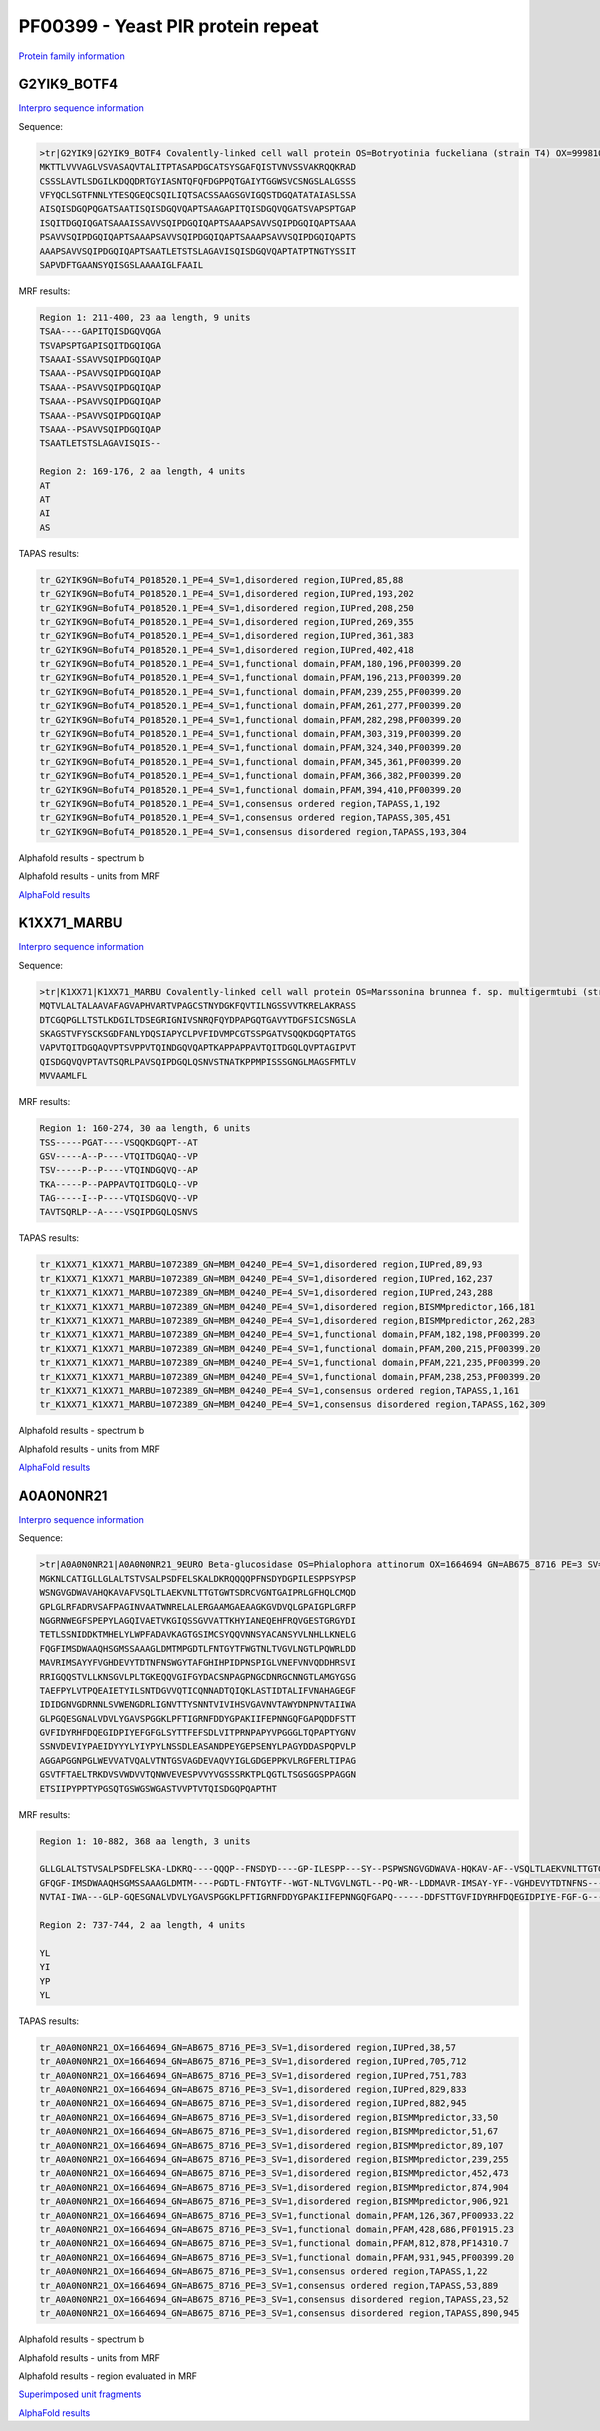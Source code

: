 
PF00399 - Yeast PIR protein repeat
==================================
`Protein family information <https://www.ebi.ac.uk/interpro/entry/pfam/PF00399/>`_

G2YIK9_BOTF4
------------

`Interpro sequence information <https://www.ebi.ac.uk/interpro/protein/UniProt/G2YIK9/>`_

Sequence:

.. code-block:: Sequence

  >tr|G2YIK9|G2YIK9_BOTF4 Covalently-linked cell wall protein OS=Botryotinia fuckeliana (strain T4) OX=999810 GN=BofuT4_P018520.1 PE=4 SV=1
  MKTTLVVVAGLVSVASAQVTALITPTASAPDGCATSYSGAFQISTVNVSSVAKRQQKRAD
  CSSSLAVTLSDGILKDQQDRTGYIASNTQFQFDGPPQTGAIYTGGWSVCSNGSLALGSSS
  VFYQCLSGTFNNLYTESQGEQCSQILIQTSACSSAAGSGVIGQSTDGQATATAIASLSSA
  AISQISDGQPQGATSAATISQISDGQVQAPTSAAGAPITQISDGQVQGATSVAPSPTGAP
  ISQITDGQIQGATSAAAISSAVVSQIPDGQIQAPTSAAAPSAVVSQIPDGQIQAPTSAAA
  PSAVVSQIPDGQIQAPTSAAAPSAVVSQIPDGQIQAPTSAAAPSAVVSQIPDGQIQAPTS
  AAAPSAVVSQIPDGQIQAPTSAATLETSTSLAGAVISQISDGQVQAPTATPTNGTYSSIT
  SAPVDFTGAANSYQISGSLAAAAIGLFAAIL

MRF results:

.. code-block:: MRFresults

  Region 1: 211-400, 23 aa length, 9 units
  TSAA----GAPITQISDGQVQGA
  TSVAPSPTGAPISQITDGQIQGA
  TSAAAI-SSAVVSQIPDGQIQAP
  TSAAA--PSAVVSQIPDGQIQAP
  TSAAA--PSAVVSQIPDGQIQAP
  TSAAA--PSAVVSQIPDGQIQAP
  TSAAA--PSAVVSQIPDGQIQAP
  TSAAA--PSAVVSQIPDGQIQAP
  TSAATLETSTSLAGAVISQIS--

  Region 2: 169-176, 2 aa length, 4 units
  AT
  AT
  AI
  AS


TAPAS results:

.. code-block:: TAPASresults

  tr_G2YIK9GN=BofuT4_P018520.1_PE=4_SV=1,disordered region,IUPred,85,88
  tr_G2YIK9GN=BofuT4_P018520.1_PE=4_SV=1,disordered region,IUPred,193,202
  tr_G2YIK9GN=BofuT4_P018520.1_PE=4_SV=1,disordered region,IUPred,208,250
  tr_G2YIK9GN=BofuT4_P018520.1_PE=4_SV=1,disordered region,IUPred,269,355
  tr_G2YIK9GN=BofuT4_P018520.1_PE=4_SV=1,disordered region,IUPred,361,383
  tr_G2YIK9GN=BofuT4_P018520.1_PE=4_SV=1,disordered region,IUPred,402,418
  tr_G2YIK9GN=BofuT4_P018520.1_PE=4_SV=1,functional domain,PFAM,180,196,PF00399.20
  tr_G2YIK9GN=BofuT4_P018520.1_PE=4_SV=1,functional domain,PFAM,196,213,PF00399.20
  tr_G2YIK9GN=BofuT4_P018520.1_PE=4_SV=1,functional domain,PFAM,239,255,PF00399.20
  tr_G2YIK9GN=BofuT4_P018520.1_PE=4_SV=1,functional domain,PFAM,261,277,PF00399.20
  tr_G2YIK9GN=BofuT4_P018520.1_PE=4_SV=1,functional domain,PFAM,282,298,PF00399.20
  tr_G2YIK9GN=BofuT4_P018520.1_PE=4_SV=1,functional domain,PFAM,303,319,PF00399.20
  tr_G2YIK9GN=BofuT4_P018520.1_PE=4_SV=1,functional domain,PFAM,324,340,PF00399.20
  tr_G2YIK9GN=BofuT4_P018520.1_PE=4_SV=1,functional domain,PFAM,345,361,PF00399.20
  tr_G2YIK9GN=BofuT4_P018520.1_PE=4_SV=1,functional domain,PFAM,366,382,PF00399.20
  tr_G2YIK9GN=BofuT4_P018520.1_PE=4_SV=1,functional domain,PFAM,394,410,PF00399.20
  tr_G2YIK9GN=BofuT4_P018520.1_PE=4_SV=1,consensus ordered region,TAPASS,1,192
  tr_G2YIK9GN=BofuT4_P018520.1_PE=4_SV=1,consensus ordered region,TAPASS,305,451
  tr_G2YIK9GN=BofuT4_P018520.1_PE=4_SV=1,consensus disordered region,TAPASS,193,304

Alphafold results - spectrum b

.. image:: /images/G2YIK9_alphaFold.png

Alphafold results - units from MRF 

.. image:: /images/G2YIK9_alphaFoldUnits.png

`AlphaFold results <https://github.com/DraLaylaHirsh/AlphaFoldPfam/blob/f88500b23b74c786e88c8247221a5a2a916c3004/docs/result_G2YIK9_BOTF4.zip>`_


K1XX71_MARBU
------------

`Interpro sequence information <https://www.ebi.ac.uk/interpro/protein/UniProt/K1XX71/>`_

Sequence:

.. code-block:: Sequence

  >tr|K1XX71|K1XX71_MARBU Covalently-linked cell wall protein OS=Marssonina brunnea f. sp. multigermtubi (strain MB_m1) OX=1072389 GN=MBM_04240 PE=4 SV=1
  MQTVLALTALAAVAFAGVAPHVARTVPAGCSTNYDGKFQVTILNGSSVVTKRELAKRASS
  DTCGQPGLLTSTLKDGILTDSEGRIGNIVSNRQFQYDPAPGQTGAVYTDGFSICSNGSLA
  SKAGSTVFYSCKSGDFANLYDQSIAPYCLPVFIDVMPCGTSSPGATVSQQKDGQPTATGS
  VAPVTQITDGQAQVPTSVPPVTQINDGQVQAPTKAPPAPPAVTQITDGQLQVPTAGIPVT
  QISDGQVQVPTAVTSQRLPAVSQIPDGQLQSNVSTNATKPPMPISSSGNGLMAGSFMTLV
  MVVAAMLFL


MRF results:

.. code-block:: MRFresults

  Region 1: 160-274, 30 aa length, 6 units
  TSS-----PGAT----VSQQKDGQPT--AT
  GSV-----A--P----VTQITDGQAQ--VP
  TSV-----P--P----VTQINDGQVQ--AP
  TKA-----P--PAPPAVTQITDGQLQ--VP
  TAG-----I--P----VTQISDGQVQ--VP
  TAVTSQRLP--A----VSQIPDGQLQSNVS


TAPAS results:

.. code-block:: TAPASresults

  tr_K1XX71_K1XX71_MARBU=1072389_GN=MBM_04240_PE=4_SV=1,disordered region,IUPred,89,93
  tr_K1XX71_K1XX71_MARBU=1072389_GN=MBM_04240_PE=4_SV=1,disordered region,IUPred,162,237
  tr_K1XX71_K1XX71_MARBU=1072389_GN=MBM_04240_PE=4_SV=1,disordered region,IUPred,243,288
  tr_K1XX71_K1XX71_MARBU=1072389_GN=MBM_04240_PE=4_SV=1,disordered region,BISMMpredictor,166,181
  tr_K1XX71_K1XX71_MARBU=1072389_GN=MBM_04240_PE=4_SV=1,disordered region,BISMMpredictor,262,283
  tr_K1XX71_K1XX71_MARBU=1072389_GN=MBM_04240_PE=4_SV=1,functional domain,PFAM,182,198,PF00399.20
  tr_K1XX71_K1XX71_MARBU=1072389_GN=MBM_04240_PE=4_SV=1,functional domain,PFAM,200,215,PF00399.20
  tr_K1XX71_K1XX71_MARBU=1072389_GN=MBM_04240_PE=4_SV=1,functional domain,PFAM,221,235,PF00399.20
  tr_K1XX71_K1XX71_MARBU=1072389_GN=MBM_04240_PE=4_SV=1,functional domain,PFAM,238,253,PF00399.20
  tr_K1XX71_K1XX71_MARBU=1072389_GN=MBM_04240_PE=4_SV=1,consensus ordered region,TAPASS,1,161
  tr_K1XX71_K1XX71_MARBU=1072389_GN=MBM_04240_PE=4_SV=1,consensus disordered region,TAPASS,162,309


Alphafold results - spectrum b

.. image:: /images/K1XX71alphafold.png

Alphafold results - units from MRF 

.. image:: /images/K1XX71alphafoldUnits.png

`AlphaFold results <https://github.com/DraLaylaHirsh/AlphaFoldPfam/blob/619111362925f1047e05122f10bff0d0b673970d/docs/AF-K1XX71-F1-model_v4.pdb>`_



A0A0N0NR21
----------

`Interpro sequence information <https://www.ebi.ac.uk/interpro/protein/UniProt/A0A0N0NR21>`_

Sequence:

.. code-block:: Sequence

  >tr|A0A0N0NR21|A0A0N0NR21_9EURO Beta-glucosidase OS=Phialophora attinorum OX=1664694 GN=AB675_8716 PE=3 SV=1
  MGKNLCATIGLLGLALTSTVSALPSDFELSKALDKRQQQQPFNSDYDGPILESPPSYPSP
  WSNGVGDWAVAHQKAVAFVSQLTLAEKVNLTTGTGWTSDRCVGNTGAIPRLGFHQLCMQD
  GPLGLRFADRVSAFPAGINVAATWNRELALERGAAMGAEAAGKGVDVQLGPAIGPLGRFP
  NGGRNWEGFSPEPYLAGQIVAETVKGIQSSGVVATTKHYIANEQEHFRQVGESTGRGYDI
  TETLSSNIDDKTMHELYLWPFADAVKAGTGSIMCSYQQVNNSYACANSYVLNHLLKNELG
  FQGFIMSDWAAQHSGMSSAAAGLDMTMPGDTLFNTGYTFWGTNLTVGVLNGTLPQWRLDD
  MAVRIMSAYYFVGHDEVYTDTNFNSWGYTAFGHIHPIDPNSPIGLVNEFVNVQDDHRSVI
  RRIGQQSTVLLKNSGVLPLTGKEQQVGIFGYDACSNPAGPNGCDNRGCNNGTLAMGYGSG
  TAEFPYLVTPQEAIETYILSNTDGVVQTICQNNADTQIQKLASTIDTALIFVNAHAGEGF
  IDIDGNVGDRNNLSVWENGDRLIGNVTTYSNNTVIVIHSVGAVNVTAWYDNPNVTAIIWA
  GLPGQESGNALVDVLYGAVSPGGKLPFTIGRNFDDYGPAKIIFEPNNGQFGAPQDDFSTT
  GVFIDYRHFDQEGIDPIYEFGFGLSYTTFEFSDLVITPRNPAPYVPGGGLTQPAPTYGNV
  SSNVDEVIYPAEIDYYYLYIYPYLNSSDLEASANDPEYGEPSENYLPAGYDDASPQPVLP
  AGGAPGGNPGLWEVVATVQALVTNTGSVAGDEVAQVYIGLGDGEPPKVLRGFERLTIPAG
  GSVTFTAELTRKDVSVWDVVTQNWVEVESPVVYVGSSSRKTPLQGTLTSGSGGSPPAGGN
  ETSIIPYPPTYPGSQTGSWGSWGASTVVPTVTQISDGQPQAPTHT



MRF results:

.. code-block:: MRFresults

  Region 1: 10-882, 368 aa length, 3 units

  GLLGLALTSTVSALPSDFELSKA-LDKRQ----QQQP--FNSDYD----GP-ILESPP---SY--PSPWSNGVGDWAVA-HQKAV-AF--VSQLTLAEKVNLTTGTGWTSDRCVGNTGAIPRLG-----FHQLCMQDGPL----GL-----RFADRVSAFPAGIN--VAATWNRELAL--ERGA--AMGAE-AAG----K----GV-DVQLGPAIGPLG---RFPNGGRNWEGF---SPE-PYL-AGQIVAETVKGI-QSSGVVATTKHYIANEQ-EHFRQ--------VGESTGRGYDITETLSSNIDDKTMHELYLWPFADAVKAGTGS-IMCSYQQVNNSYACANSY-VLN-HLLKNEL
  GFQGF-IMSDWAAQHSGMSSAAAGLDMTM----PGDTL-FNTGYTF--WGT-NLTVGVLNGTL--PQ-WR--LDDMAVR-IMSAY-YF--VGHDEVYTDTNFNS---W------GYTA----FGH----IHPI-DPNSPI----GLVN---EFVNVQDDHRSVIR--RIGQQSTVLLK--NSGVLPLTGKEQQVG----IF---GY-DACSNPA-GPNGCDNRGCNNGTLAMGYGSGTAEFPYLVTPQEAIETYILS-NTDGVVQTICQNNADTQIQKLASTIDTALIFVNAHAGEGF-I--DIDGNVGDR--NNLSVWENGDRL---IGN-V-TTYS--NNTVIVIHSVGAVNVTAWYDNP
  NVTAI-IWA---GLP-GQESGNALVDVLYGAVSPGGKLPFTIGRNFDDYGPAKIIFEPNNGQFGAPQ------DDFSTTGVFIDYRHFDQEGIDPIYE-FGF-G---L------SYTT----FEFSDLVITPR-NP-APYVPGGGLTQPAPTYGNVSSNVDEVIYPAEIDYYYLYIYPYLNSSDLEASANDPEYGEPSENYLPAGYDDASPQPV-LPAG--------G--APGGNPGLWE---VVATVQALVTNTGSVAGDEVAQ-VYIGLGDGEPPKVLRGFERLTI----PAG-GS-V--TFTAEL-TR--KDVSVW---DVV---TQNWV-EVES--P----VVY-VGSSS----RKTP
  
  Region 2: 737-744, 2 aa length, 4 units
  
  YL
  YI
  YP
  YL

TAPAS results:

.. code-block:: TAPASresults

  tr_A0A0N0NR21_OX=1664694_GN=AB675_8716_PE=3_SV=1,disordered region,IUPred,38,57
  tr_A0A0N0NR21_OX=1664694_GN=AB675_8716_PE=3_SV=1,disordered region,IUPred,705,712
  tr_A0A0N0NR21_OX=1664694_GN=AB675_8716_PE=3_SV=1,disordered region,IUPred,751,783
  tr_A0A0N0NR21_OX=1664694_GN=AB675_8716_PE=3_SV=1,disordered region,IUPred,829,833
  tr_A0A0N0NR21_OX=1664694_GN=AB675_8716_PE=3_SV=1,disordered region,IUPred,882,945
  tr_A0A0N0NR21_OX=1664694_GN=AB675_8716_PE=3_SV=1,disordered region,BISMMpredictor,33,50
  tr_A0A0N0NR21_OX=1664694_GN=AB675_8716_PE=3_SV=1,disordered region,BISMMpredictor,51,67
  tr_A0A0N0NR21_OX=1664694_GN=AB675_8716_PE=3_SV=1,disordered region,BISMMpredictor,89,107
  tr_A0A0N0NR21_OX=1664694_GN=AB675_8716_PE=3_SV=1,disordered region,BISMMpredictor,239,255
  tr_A0A0N0NR21_OX=1664694_GN=AB675_8716_PE=3_SV=1,disordered region,BISMMpredictor,452,473
  tr_A0A0N0NR21_OX=1664694_GN=AB675_8716_PE=3_SV=1,disordered region,BISMMpredictor,874,904
  tr_A0A0N0NR21_OX=1664694_GN=AB675_8716_PE=3_SV=1,disordered region,BISMMpredictor,906,921
  tr_A0A0N0NR21_OX=1664694_GN=AB675_8716_PE=3_SV=1,functional domain,PFAM,126,367,PF00933.22
  tr_A0A0N0NR21_OX=1664694_GN=AB675_8716_PE=3_SV=1,functional domain,PFAM,428,686,PF01915.23
  tr_A0A0N0NR21_OX=1664694_GN=AB675_8716_PE=3_SV=1,functional domain,PFAM,812,878,PF14310.7
  tr_A0A0N0NR21_OX=1664694_GN=AB675_8716_PE=3_SV=1,functional domain,PFAM,931,945,PF00399.20
  tr_A0A0N0NR21_OX=1664694_GN=AB675_8716_PE=3_SV=1,consensus ordered region,TAPASS,1,22
  tr_A0A0N0NR21_OX=1664694_GN=AB675_8716_PE=3_SV=1,consensus ordered region,TAPASS,53,889
  tr_A0A0N0NR21_OX=1664694_GN=AB675_8716_PE=3_SV=1,consensus disordered region,TAPASS,23,52
  tr_A0A0N0NR21_OX=1664694_GN=AB675_8716_PE=3_SV=1,consensus disordered region,TAPASS,890,945

.. image:: /images/A0A0N0NR21tapass.png
  :width: 600px
Alphafold results - spectrum b

.. image:: /images/A0A0N0NR21alphafold.png

Alphafold results - units from MRF 

.. image:: /images/A0A0N0NR21alphafoldUnits.png


Alphafold results - region evaluated in MRF 

.. image:: /images/A0A0N0NR21alphafoldregion.png

`Superimposed unit fragments <https://github.com/DraLaylaHirsh/AlphaFoldPfam/blob/cf74a8a51ffb012e1e02264ed0ea4faf61052ee9/docs/resultA0A0N0NR21.pdb>`_

`AlphaFold results <https://github.com/DraLaylaHirsh/AlphaFoldPfam/blob/cf74a8a51ffb012e1e02264ed0ea4faf61052ee9/docs/A0A0N0NR21PF00399_804d5.result.zip>`_


